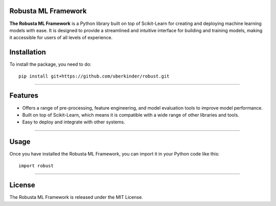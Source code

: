 .. -*- mode: rst -*-

|Black|_ |PythonVersion|_ 

Robusta ML Framework
------------

.. |PythonVersion| image:: https://img.shields.io/badge/python-3.6>=%20-blue
.. _PythonVersion: https://pypi.org/project/scikit-learn/


.. |Black| image:: https://img.shields.io/badge/code%20style-black-000000.svg
.. _Black: https://github.com/psf/black


.. image:: https://w7.pngwing.com/pngs/884/47/png-transparent-fight-club-thumbnail.png


**The Robusta ML Framework** is a Python library built on top of Scikit-Learn for creating and deploying machine learning models with ease. It is designed to provide a streamlined and intuitive interface for building and training models, making it accessible for users of all levels of experience.

Installation
------------

To install the package, you need to do::

  pip install git+https://github.com/uberkinder/robust.git


=======

Features
------------

- Offers a range of pre-processing, feature engineering, and model evaluation tools to improve model performance.
- Built on top of Scikit-Learn, which means it is compatible with a wide range of other libraries and tools.
- Easy to deploy and integrate with other systems.

=======

Usage
------------

Once you have installed the Robusta ML Framework, you can import it in your Python code like this::

  import robust

=======

License
------------

The Robusta ML Framework is released under the MIT License.
